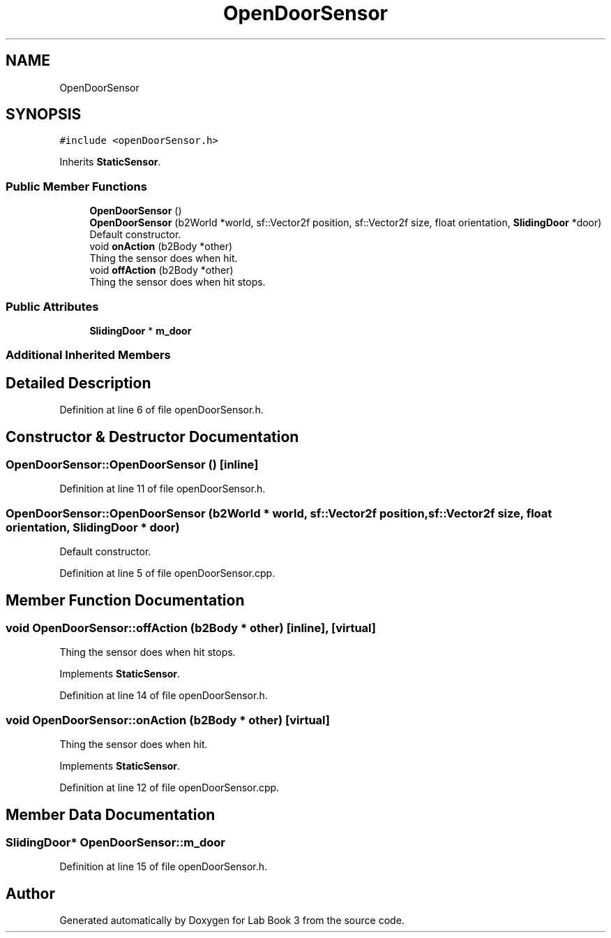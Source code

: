 .TH "OpenDoorSensor" 3 "Fri Apr 30 2021" "Lab Book 3" \" -*- nroff -*-
.ad l
.nh
.SH NAME
OpenDoorSensor
.SH SYNOPSIS
.br
.PP
.PP
\fC#include <openDoorSensor\&.h>\fP
.PP
Inherits \fBStaticSensor\fP\&.
.SS "Public Member Functions"

.in +1c
.ti -1c
.RI "\fBOpenDoorSensor\fP ()"
.br
.ti -1c
.RI "\fBOpenDoorSensor\fP (b2World *world, sf::Vector2f position, sf::Vector2f size, float orientation, \fBSlidingDoor\fP *door)"
.br
.RI "Default constructor\&. "
.ti -1c
.RI "void \fBonAction\fP (b2Body *other)"
.br
.RI "Thing the sensor does when hit\&. "
.ti -1c
.RI "void \fBoffAction\fP (b2Body *other)"
.br
.RI "Thing the sensor does when hit stops\&. "
.in -1c
.SS "Public Attributes"

.in +1c
.ti -1c
.RI "\fBSlidingDoor\fP * \fBm_door\fP"
.br
.in -1c
.SS "Additional Inherited Members"
.SH "Detailed Description"
.PP 
Definition at line 6 of file openDoorSensor\&.h\&.
.SH "Constructor & Destructor Documentation"
.PP 
.SS "OpenDoorSensor::OpenDoorSensor ()\fC [inline]\fP"

.PP
Definition at line 11 of file openDoorSensor\&.h\&.
.SS "OpenDoorSensor::OpenDoorSensor (b2World * world, sf::Vector2f position, sf::Vector2f size, float orientation, \fBSlidingDoor\fP * door)"

.PP
Default constructor\&. 
.PP
Definition at line 5 of file openDoorSensor\&.cpp\&.
.SH "Member Function Documentation"
.PP 
.SS "void OpenDoorSensor::offAction (b2Body * other)\fC [inline]\fP, \fC [virtual]\fP"

.PP
Thing the sensor does when hit stops\&. 
.PP
Implements \fBStaticSensor\fP\&.
.PP
Definition at line 14 of file openDoorSensor\&.h\&.
.SS "void OpenDoorSensor::onAction (b2Body * other)\fC [virtual]\fP"

.PP
Thing the sensor does when hit\&. 
.PP
Implements \fBStaticSensor\fP\&.
.PP
Definition at line 12 of file openDoorSensor\&.cpp\&.
.SH "Member Data Documentation"
.PP 
.SS "\fBSlidingDoor\fP* OpenDoorSensor::m_door"

.PP
Definition at line 15 of file openDoorSensor\&.h\&.

.SH "Author"
.PP 
Generated automatically by Doxygen for Lab Book 3 from the source code\&.
